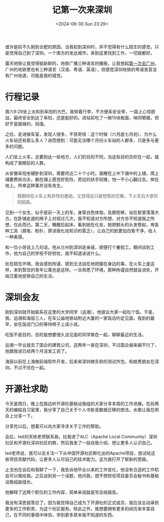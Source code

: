 #+TITLE: 记第一次来深圳
#+DATE: <2024-06-30 Sun 23:29>
#+TAGS[]: 随笔

或许是前不久刚到合肥的原因，当我初到深圳时，并不觉得有什么陌生的感觉。只是觉得自己到了深圳，一个南方的发达城市，来到这里找到工作，一切就都好。

露天地铁让我觉得挺新鲜的，地铁广播三种语言的播报，让我想起[[/posts/first-time-in-guangzhou/][第一次去广州]]，广州的地铁里也有三种语言（汉语、粤语、英语），但感觉深圳地铁的粤语发音没有广州地道，可能是我的错觉。

* 行程记录

周六9:29坐上太和到阜阳的大巴，我带着行李，不方便系安全带，一路上心惊胆战，最终安全到达了阜阳，还是挺好的。进站前吃了一碗15块板面，味同嚼蜡，但好歹是面做的，挡饿。

之后，走进候车室，发现人很多，不禁奇怪：这个时候（六月底七月初），为什么火车站还有那么多人？进而想到：可能无法哪个月份火车站的人都多，只是多与更多的问题。

人们坐上火车，总要到达一些地方，人们的目的不同，当这些目的交织在一起，就构成了我眼前的人群。

从安徽阜阳坐硬卧到深圳，需要将近二十个小时。我睡在上中下铺中的上铺，爬上铺要费些功夫，躺在铺上感觉好危险，旁边的扶手较矮，怕一不小心翻过去，摔在地上。所幸这种事并没有发生。

#+BEGIN_QUOTE
既期待在火车上和异性的邂逅，又觉得这只是短暂的交集，下火车后大家形同陌路。
#+END_QUOTE

见到一个女生，似乎是前一天上的车，身穿白色体恤，及膝短裤，站在那里落落大方。在卧铺走道的椅子上对视过几次，我不知道对方所想，对方亦不知道我之所想，仅此而已。第二天，睡醒后起床，看到她在化妆，她把额头的头发卷起，用各种工具（眉笔、粉扑，原谅我化妆知识的匮乏），让自己的脸更加白皙干净，给人一种美感。

和一位小哥说上几句话，他从兰州到深圳走亲戚，顺便打个暑假工。期间谈到工作，他为自己的学校不好担忧，我不知道该说什么。

处在陌生环境，我会感到拘谨，感到无法自在地把握在身边的事，在火车上是这样，来到暂住的青年公寓也是这样。一旦熟悉了环境，那种拘谨自然就会消失，开始沉着地安排自己的生活。

* 深圳会友

刚到深圳就开始联系在这里的大学同学（运湘），他提议大家一起吃个饭。于是，我、运湘和海丽三人，在车公庙地铁站附近大厦的一家饭店约定见面。我到的最早，坐在饭店门口的等待椅子上读小说。

吃饭不是目的，目的是想要很久没见面的同学聚在一起，聊聊最近的生活。

运湘一毕业就去了国企的建筑公司，这两年一直在深圳，不过国企越来越不行了，他跟我说已经两个月没发工资了。

海丽以前在上海做前端软件开发，后来来深圳做东软的测试外包，和她男朋友在深圳，不过不住在一起。

* 开源社求助

今天是周日，晚上在路边听开源社基础设施组的大家分享本周的工作进展。在前两天的编程自习室里，我分享了自己关于个人书影音数据迁移的想法，水歌让我在例会上分享一下。

分享完以后，想着可以向大家寻求关于工作的帮助。

会后，ted刘天栋老师联系我，拉我进了ALC（Apache Local Community）深圳社区和开源社深圳社区的群，然后我发了一段自我介绍，想让更多人认识自己。

ted老师说，我可以去关注一下从中国开源社区孵化出的Apache项目，尝试给这些项目贡献代码，让更多人认可自己的技术能力。这为我打开了崭新的思路。

止戈也在会后和我聊了一下，我告诉他毕业以来的工作变化，他没有合适的工作机会可以推给我。之后谈到另一个话题，他问我，想不想担任项目委员会秘书和基础设施组副组长。

他解释了这两个职位的工作内容，简单来说就是写总结报告。

我没有深思就答应了。因为我觉得自己成为了开源社的正式成员，就应该主动承担更多的工作职责，为这个社区服务。除此之外，我想要拥有更多的经历来丰富自己，在不同的事情中体验，学到更多原本我不知道的东西。
